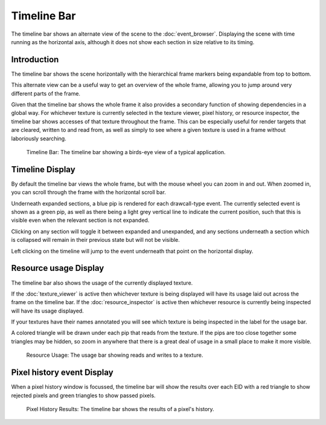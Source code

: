 Timeline Bar
============

The timeline bar shows an alternate view of the scene to the :doc:`event_browser`. Displaying the scene with time running as the horizontal axis, although it does not show each section in size relative to its timing.

Introduction
------------

The timeline bar shows the scene horizontally with the hierarchical frame markers being expandable from top to bottom.

This alternate view can be a useful way to get an overview of the whole frame, allowing you to jump around very different parts of the frame.

Given that the timeline bar shows the whole frame it also provides a secondary function of showing dependencies in a global way. For whichever texture is currently selected in the texture viewer, pixel history, or resource inspector, the timeline bar shows accesses of that texture throughout the frame. This can be especially useful for render targets that are cleared, written to and read from, as well as simply to see where a given texture is used in a frame without laboriously searching.

.. figure:: ../imgs/Screenshots/TimelineBar.png

	Timeline Bar: The timeline bar showing a birds-eye view of a typical application.

Timeline Display
----------------

By default the timeline bar views the whole frame, but with the mouse wheel you can zoom in and out. When zoomed in, you can scroll through the frame with the horizontal scroll bar.

Underneath expanded sections, a blue pip is rendered for each drawcall-type event. The currently selected event is shown as a green pip, as well as there being a light grey vertical line to indicate the current position, such that this is visible even when the relevant section is not expanded.

Clicking on any section will toggle it between expanded and unexpanded, and any sections underneath a section which is collapsed will remain in their previous state but will not be visible.

Left clicking on the timeline will jump to the event underneath that point on the horizontal display.

Resource usage Display
----------------------

The timeline bar also shows the usage of the currently displayed texture.

If the :doc:`texture_viewer` is active then whichever texture is being displayed will have its usage laid out across the frame on the timeline bar. If the :doc:`resource_inspector` is active then whichever resource is currently being inspected will have its usage displayed.

If your textures have their names annotated you will see which texture is being inspected in the label for the usage bar.

A colored triangle will be drawn under each pip that reads from the texture. If the pips are too close together some triangles may be hidden, so zoom in anywhere that there is a great deal of usage in a small place to make it more visible.

.. figure:: ../imgs/Screenshots/ResourceUsage.png

	Resource Usage: The usage bar showing reads and writes to a texture.

Pixel history event Display
---------------------------

When a pixel history window is focussed, the timeline bar will show the results over each EID with a red triangle to show rejected pixels and green triangles to show passed pixels.

.. figure:: ../imgs/Screenshots/PixelHistoryTimeline.png

	Pixel History Results: The timeline bar shows the results of a pixel's history.
